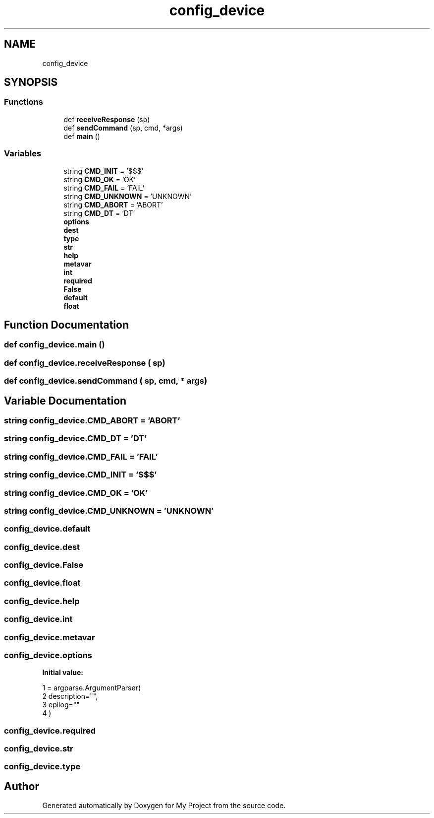 .TH "config_device" 3 "Thu May 14 2020" "My Project" \" -*- nroff -*-
.ad l
.nh
.SH NAME
config_device
.SH SYNOPSIS
.br
.PP
.SS "Functions"

.in +1c
.ti -1c
.RI "def \fBreceiveResponse\fP (sp)"
.br
.ti -1c
.RI "def \fBsendCommand\fP (sp, cmd, *args)"
.br
.ti -1c
.RI "def \fBmain\fP ()"
.br
.in -1c
.SS "Variables"

.in +1c
.ti -1c
.RI "string \fBCMD_INIT\fP = '$$$'"
.br
.ti -1c
.RI "string \fBCMD_OK\fP = 'OK'"
.br
.ti -1c
.RI "string \fBCMD_FAIL\fP = 'FAIL'"
.br
.ti -1c
.RI "string \fBCMD_UNKNOWN\fP = 'UNKNOWN'"
.br
.ti -1c
.RI "string \fBCMD_ABORT\fP = 'ABORT'"
.br
.ti -1c
.RI "string \fBCMD_DT\fP = 'DT'"
.br
.ti -1c
.RI "\fBoptions\fP"
.br
.ti -1c
.RI "\fBdest\fP"
.br
.ti -1c
.RI "\fBtype\fP"
.br
.ti -1c
.RI "\fBstr\fP"
.br
.ti -1c
.RI "\fBhelp\fP"
.br
.ti -1c
.RI "\fBmetavar\fP"
.br
.ti -1c
.RI "\fBint\fP"
.br
.ti -1c
.RI "\fBrequired\fP"
.br
.ti -1c
.RI "\fBFalse\fP"
.br
.ti -1c
.RI "\fBdefault\fP"
.br
.ti -1c
.RI "\fBfloat\fP"
.br
.in -1c
.SH "Function Documentation"
.PP 
.SS "def config_device\&.main ()"

.SS "def config_device\&.receiveResponse ( sp)"

.SS "def config_device\&.sendCommand ( sp,  cmd, * args)"

.SH "Variable Documentation"
.PP 
.SS "string config_device\&.CMD_ABORT = 'ABORT'"

.SS "string config_device\&.CMD_DT = 'DT'"

.SS "string config_device\&.CMD_FAIL = 'FAIL'"

.SS "string config_device\&.CMD_INIT = '$$$'"

.SS "string config_device\&.CMD_OK = 'OK'"

.SS "string config_device\&.CMD_UNKNOWN = 'UNKNOWN'"

.SS "config_device\&.default"

.SS "config_device\&.dest"

.SS "config_device\&.False"

.SS "config_device\&.float"

.SS "config_device\&.help"

.SS "config_device\&.int"

.SS "config_device\&.metavar"

.SS "config_device\&.options"
\fBInitial value:\fP
.PP
.nf
1 =  argparse\&.ArgumentParser(
2         description="",
3         epilog=""
4     )
.fi
.SS "config_device\&.required"

.SS "config_device\&.str"

.SS "config_device\&.type"

.SH "Author"
.PP 
Generated automatically by Doxygen for My Project from the source code\&.
